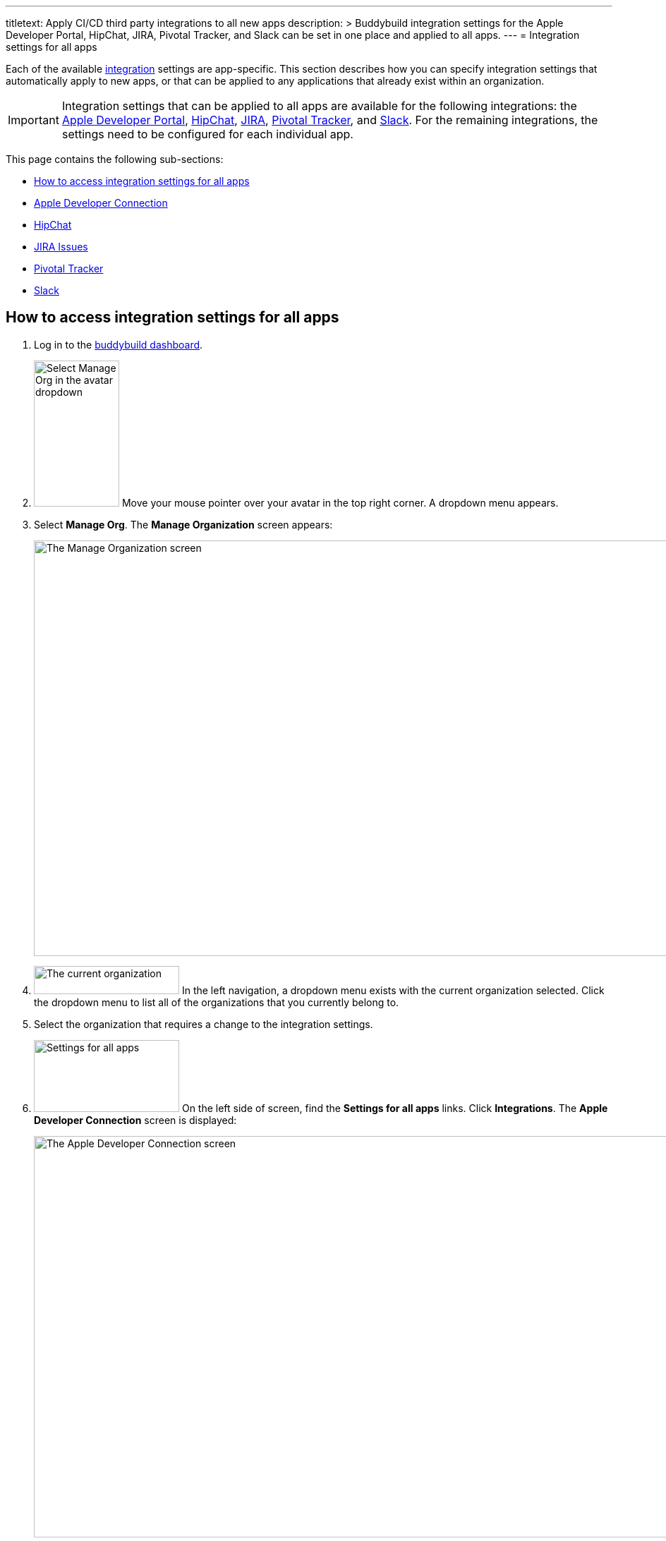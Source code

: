 ---
titletext: Apply CI/CD third party integrations to all new apps
description: >
  Buddybuild integration settings for the Apple Developer Portal, HipChat, JIRA,
  Pivotal Tracker, and Slack can be set in one place and applied to all apps.
---
= Integration settings for all apps

Each of the available link:../README.adoc[integration] settings are
app-specific. This section describes how you can specify integration
settings that automatically apply to new apps, or that can be applied to
any applications that already exist within an organization.

[IMPORTANT]
Integration settings that can be applied to all apps are available for
the following integrations: the link:../itunes_connect.adoc[Apple
Developer Portal], link:../hipchat.adoc[HipChat],
link:../jira.adoc[JIRA], link:../pivotal_tracker.adoc[Pivotal Tracker],
and link:../slack.adoc[Slack]. For the remaining integrations, the
settings need to be configured for each individual app.

This page contains the following sub-sections:

- <<access>>
- <<apple>>
- <<hipchat>>
- <<jira>>
- <<pivotal>>
- <<slack>>


[[access]]
== How to access integration settings for all apps

. Log in to the link:https://dashboard.buddybuild.com/[buddybuild
  dashboard].

. image:../../_img/dropdown-user-manage_org.png["Select Manage Org in
  the avatar dropdown", 121, 207, role="right"]
  Move your mouse pointer over your avatar in the top right corner. A
  dropdown menu appears.

. Select **Manage Org**. The **Manage Organization** screen appears:
+
image:../../_img/screen-manage_org.png["The Manage Organization screen",
1280, 589, role="frame"]

. image:../../_img/dropdown-organizations.png["The current
organization", 206, 40, role="right"]
  In the left navigation, a dropdown menu exists with the current
  organization selected. Click the dropdown menu to list all of the
  organizations that you currently belong to.

. Select the organization that requires a change to the integration
  settings.

. image:../../_img/panel-settings_for_all_apps.png["Settings for all
  apps", 206, 102, role="right"]
  On the left side of screen, find the **Settings for all apps** links.
  Click **Integrations**. The **Apple Developer Connection** screen is
  displayed:
+
image:img/screen-apple_developer_connection.png["The Apple Developer
Connection screen", 1280, 569, role="frame"]

. image:img/panel-settings_for_all_apps-integrations.png["Settings for
  all apps, showing Integrations", 206, 256, role="right"]
  On the left side of the screen, click the name of an integration.
  The appropriate screen is displayed.
+
Find coverage of each integration's settings below:
+
--
- <<apple>>
- <<hipchat>>
- <<jira>>
- <<pivotal>>
- <<slack>>
--


[[apple]]
== Apple Developer Connection

Buddybuild can automatically sync with your Apple Developer Portal
account(s). With this integration, buddybuild can:

- link:../../quickstart/ios/apple_developer_portal_sync.adoc[Automatically
  sync your Provisioning Profiles]

- link:../../deployments/ios/itunes_connect.adoc[Upload specific builds
  to iTunes Connect and TestFlight]

The settings screen lets you connect multiple accounts:

image:img/screen-apple_developer_connection-bb.png["The Apple Developer
Connection screen for buddybuild", 1280, 714, role="frame"]

Learn more about the settings for link:../itunes_connect.adoc[Apple
Developer Connection].


[[hipchat]]
== HipChat

HipChat is a popular group chat service, with video chat and screen
sharing. Buddybuild's integration with HipChat can automatically notify
you and your team of build status, feedback submissions, and crash
reports directly in the rooms you use.

image:img/screen-hipchat.png["The HipChat settings", 1280, 569,
role="frame"]

Learn more about the settings for link:../hipchat.adoc[HipChat].


[[jira]]
== JIRA Issues

JIRA is a powerful issues and project tracker used by many agile teams.
Buddybuild's integration can automatically open a JIRA issue for each
piece of feedback and crash report that you receive for your apps.

image:img/screen-jira.png["The JIRA settings", 1280, 716, role="frame"]

Learn more about the settings for link:../jira.adoc[JIRA].


[[pivotal]]
== Pivotal Tracker

Pivotal Tracker is a lightweight, agile project management tool for
software teams. Buddybuild's integration with Pivotal Tracker can
automatically open a Pivotal Tracker issue for each piece of feedback
that you receive for your apps.

image:img/screen-pivotal_tracker.png["The Pivotal Tracker settings",
1280, 569, role="frame"]

Learn more about the settings for link:../pivotal_tracker.adoc[Pivotal
Tracker].


[[slack]]
== Slack

Buddybuild offers a first-class integration with Slack, which allows
you and your team to be notified of build status, feedback submissions,
and crash reports directly in the channels you use.

image:img/screen-slack.png["The Slack settings", 1280, 569,
role="frame"]

The Slack settings allow you to configure the Slack teams that
buddybuild should use. The Slack channel is configured for each app
individually.

Learn more about the settings for link:../slack.adoc[Slack].
